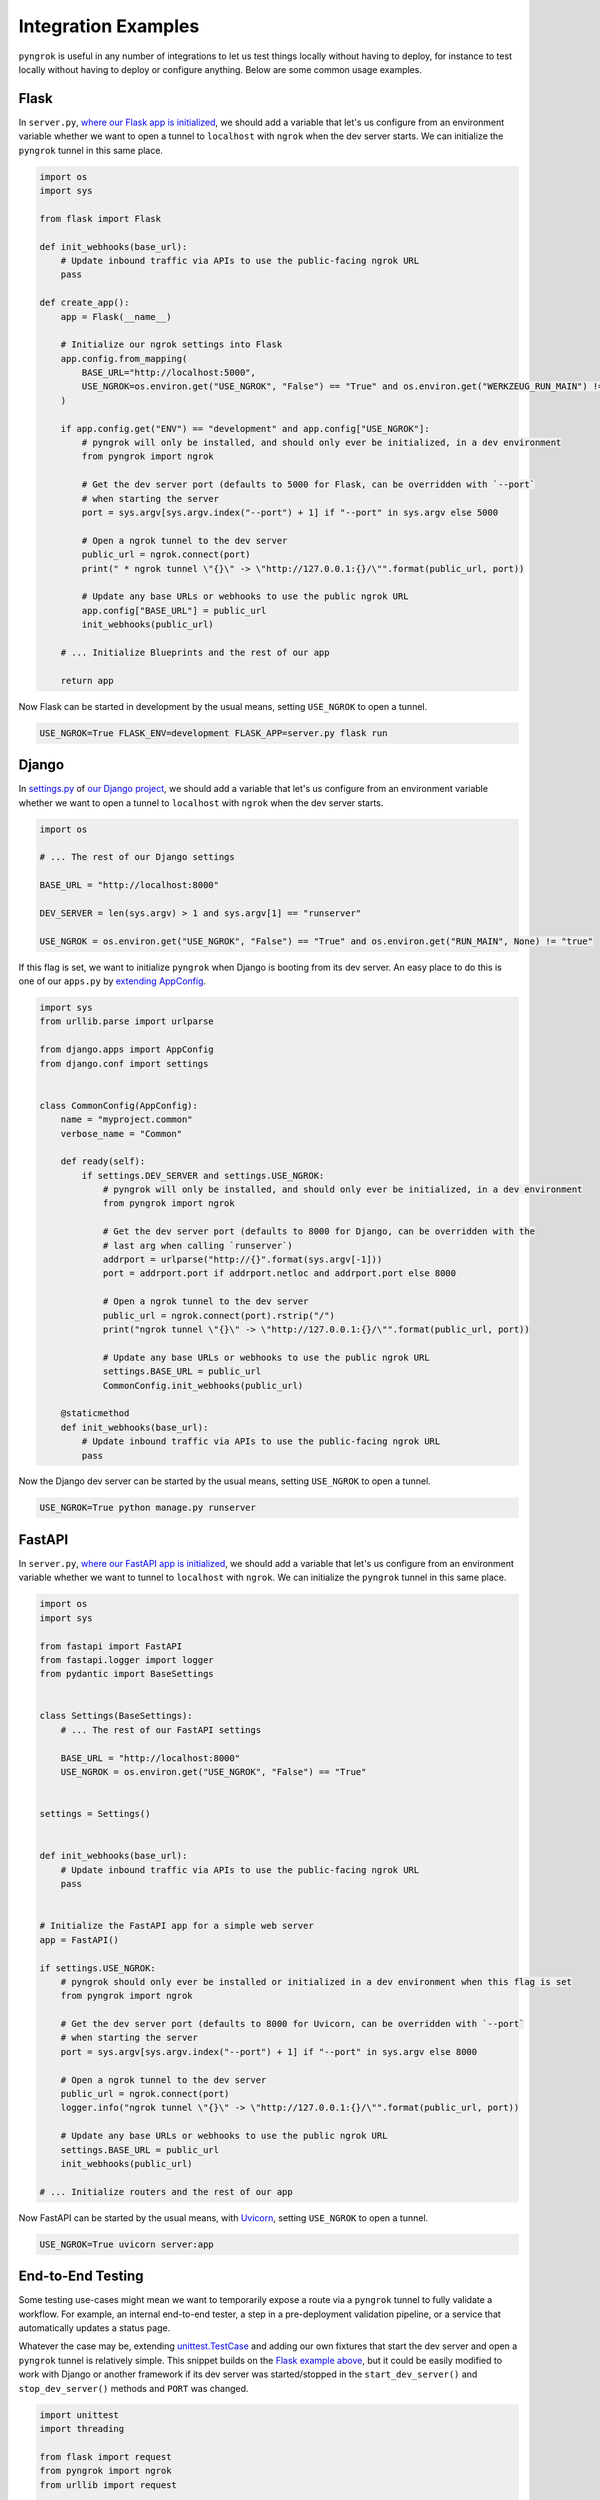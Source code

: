 ====================
Integration Examples
====================

``pyngrok`` is useful in any number of integrations to let us test things locally without having to deploy,
for instance to test locally without having to deploy or configure anything. Below are some common usage examples.

Flask
-----

In ``server.py``, `where our Flask app is initialized <https://flask.palletsprojects.com/en/1.1.x/tutorial/factory/#the-application-factory>`_,
we should add a variable that let's us configure from an environment variable whether we want to open a tunnel
to ``localhost`` with ``ngrok`` when the dev server starts. We can initialize the ``pyngrok`` tunnel in this
same place.

.. code-block:: python

    import os
    import sys

    from flask import Flask

    def init_webhooks(base_url):
        # Update inbound traffic via APIs to use the public-facing ngrok URL
        pass

    def create_app():
        app = Flask(__name__)

        # Initialize our ngrok settings into Flask
        app.config.from_mapping(
            BASE_URL="http://localhost:5000",
            USE_NGROK=os.environ.get("USE_NGROK", "False") == "True" and os.environ.get("WERKZEUG_RUN_MAIN") != "true"
        )

        if app.config.get("ENV") == "development" and app.config["USE_NGROK"]:
            # pyngrok will only be installed, and should only ever be initialized, in a dev environment
            from pyngrok import ngrok

            # Get the dev server port (defaults to 5000 for Flask, can be overridden with `--port`
            # when starting the server
            port = sys.argv[sys.argv.index("--port") + 1] if "--port" in sys.argv else 5000

            # Open a ngrok tunnel to the dev server
            public_url = ngrok.connect(port)
            print(" * ngrok tunnel \"{}\" -> \"http://127.0.0.1:{}/\"".format(public_url, port))

            # Update any base URLs or webhooks to use the public ngrok URL
            app.config["BASE_URL"] = public_url
            init_webhooks(public_url)

        # ... Initialize Blueprints and the rest of our app

        return app

Now Flask can be started in development by the usual means, setting ``USE_NGROK`` to open a tunnel.

.. code-block:: sh

    USE_NGROK=True FLASK_ENV=development FLASK_APP=server.py flask run

Django
------

In `settings.py <https://docs.djangoproject.com/en/3.0/topics/settings/>`_ of
`our Django project <https://docs.djangoproject.com/en/3.0/intro/tutorial01/#creating-a-project>`_, we should add a
variable that let's us configure from an environment variable whether we want to open a tunnel to
``localhost`` with ``ngrok`` when the dev server starts.

.. code-block:: python

    import os

    # ... The rest of our Django settings

    BASE_URL = "http://localhost:8000"

    DEV_SERVER = len(sys.argv) > 1 and sys.argv[1] == "runserver"

    USE_NGROK = os.environ.get("USE_NGROK", "False") == "True" and os.environ.get("RUN_MAIN", None) != "true"

If this flag is set, we want to initialize ``pyngrok`` when Django is booting from its dev server. An easy place
to do this is one of our ``apps.py`` by `extending AppConfig <https://docs.djangoproject.com/en/3.0/ref/applications/#django.apps.AppConfig.ready>`_.

.. code-block:: python

    import sys
    from urllib.parse import urlparse

    from django.apps import AppConfig
    from django.conf import settings


    class CommonConfig(AppConfig):
        name = "myproject.common"
        verbose_name = "Common"

        def ready(self):
            if settings.DEV_SERVER and settings.USE_NGROK:
                # pyngrok will only be installed, and should only ever be initialized, in a dev environment
                from pyngrok import ngrok

                # Get the dev server port (defaults to 8000 for Django, can be overridden with the
                # last arg when calling `runserver`)
                addrport = urlparse("http://{}".format(sys.argv[-1]))
                port = addrport.port if addrport.netloc and addrport.port else 8000

                # Open a ngrok tunnel to the dev server
                public_url = ngrok.connect(port).rstrip("/")
                print("ngrok tunnel \"{}\" -> \"http://127.0.0.1:{}/\"".format(public_url, port))

                # Update any base URLs or webhooks to use the public ngrok URL
                settings.BASE_URL = public_url
                CommonConfig.init_webhooks(public_url)

        @staticmethod
        def init_webhooks(base_url):
            # Update inbound traffic via APIs to use the public-facing ngrok URL
            pass

Now the Django dev server can be started by the usual means, setting ``USE_NGROK`` to open a tunnel.

.. code-block:: sh

    USE_NGROK=True python manage.py runserver

FastAPI
-------

In ``server.py``, `where our FastAPI app is initialized <https://fastapi.tiangolo.com/tutorial/first-steps/>`_,
we should add a variable that let's us configure from an environment variable whether we want to tunnel to
``localhost`` with ``ngrok``. We can initialize the ``pyngrok`` tunnel in this same place.

.. code-block:: python

    import os
    import sys

    from fastapi import FastAPI
    from fastapi.logger import logger
    from pydantic import BaseSettings


    class Settings(BaseSettings):
        # ... The rest of our FastAPI settings

        BASE_URL = "http://localhost:8000"
        USE_NGROK = os.environ.get("USE_NGROK", "False") == "True"


    settings = Settings()


    def init_webhooks(base_url):
        # Update inbound traffic via APIs to use the public-facing ngrok URL
        pass


    # Initialize the FastAPI app for a simple web server
    app = FastAPI()

    if settings.USE_NGROK:
        # pyngrok should only ever be installed or initialized in a dev environment when this flag is set
        from pyngrok import ngrok

        # Get the dev server port (defaults to 8000 for Uvicorn, can be overridden with `--port`
        # when starting the server
        port = sys.argv[sys.argv.index("--port") + 1] if "--port" in sys.argv else 8000

        # Open a ngrok tunnel to the dev server
        public_url = ngrok.connect(port)
        logger.info("ngrok tunnel \"{}\" -> \"http://127.0.0.1:{}/\"".format(public_url, port))

        # Update any base URLs or webhooks to use the public ngrok URL
        settings.BASE_URL = public_url
        init_webhooks(public_url)

    # ... Initialize routers and the rest of our app

Now FastAPI can be started by the usual means, with `Uvicorn <https://www.uvicorn.org/#usage>`_, setting
``USE_NGROK`` to open a tunnel.

.. code-block:: sh

    USE_NGROK=True uvicorn server:app

End-to-End Testing
------------------

Some testing use-cases might mean we want to temporarily expose a route via a ``pyngrok`` tunnel to fully
validate a workflow. For example, an internal end-to-end tester, a step in a pre-deployment validation pipeline, or a
service that automatically updates a status page.

Whatever the case may be, extending `unittest.TestCase <https://docs.python.org/3/library/unittest.html#unittest.TestCase>`_
and adding our own fixtures that start the dev server and open a ``pyngrok`` tunnel is relatively simple. This
snippet builds on the `Flask example above <#flask>`_, but it could be easily modified to work with Django or another
framework if its dev server was started/stopped in the ``start_dev_server()`` and ``stop_dev_server()`` methods
and ``PORT`` was changed.

.. code-block:: python

    import unittest
    import threading

    from flask import request
    from pyngrok import ngrok
    from urllib import request

    from server import create_app


    class PyngrokTestCase(unittest.TestCase):
        # Default Flask port
        PORT = 5000

        @classmethod
        def start_dev_server(cls):
            app = create_app()

            def shutdown():
                request.environ.get("werkzeug.server.shutdown")()

            @app.route("/shutdown", methods=["POST"])
            def route_shutdown():
                shutdown()
                return "", 204

            threading.Thread(target=app.run).start()

        @classmethod
        def stop_dev_server(cls):
            req = request.Request("http://localhost:5000/shutdown", method="POST")
            request.urlopen(req)

        @classmethod
        def init_webhooks(cls, base_url):
            webhook_url = "{}/foo".format(base_url)

            # ... Update inbound traffic via APIs to use the public-facing ngrok URL

        @classmethod
        def init_pyngrok(cls):
            # Open a ngrok tunnel to the dev server
            public_url = ngrok.connect(PORT)

            # Update any base URLs or webhooks to use the public ngrok URL
            cls.init_webhooks(public_url)

        @classmethod
        def setUpClass(cls):
            cls.start_dev_server()

            cls.init_pyngrok()

        @classmethod
        def tearDownClass(cls):
            cls.stop_dev_server()

Now, any test that needs a ``pyngrok`` tunnel can simply extend ``PyngrokTestCase`` to inherit these fixtures.
If we want the ``pyngrok`` tunnel to remain open across numerous tests, it may be more efficient to
`setup these fixtures at the suite or module level instead <https://docs.python.org/3/library/unittest.html#class-and-module-fixtures>`_,
which would also be a simple change.

AWS Lambda (Local)
------------------

Lambdas deployed to AWS can be easily developed locally using ``pyngrok`` and extending the
`Flask example shown above <#flask>`_. In addition to effortless local development, this gives us more flexibility when
writing tests, leveraging a CI, managing revisions, etc.

Let's assume we have a file ``foo_GET.py`` in our ``lambdas`` module and, when deployed, it handles requests to
``GET /foo``. Locally, we can use a Flask route as a shim to funnel requests to this same Lambda handler.

To start, add ``app.register_blueprint(lambda_routes.bp)`` to ``server.py`` from the example above. The create
``lambda_routes.py`` as shown below to handle the routing:

.. code-block:: python

    import json
    from flask import Blueprint, request

    from lambdas.foo_GET import lambda_function as foo_GET

    bp = Blueprint("lambda_routes", __name__)

    @bp.route("/foo")
    def route_foo():
        # This becomes the event in the Lambda handler
        event = {
            "someQueryParam": request.args.get("someQueryParam")
        }

        return json.dumps(foo_GET.lambda_handler(event, {}))

For a complete example of how we can leverage all these things together to rapidly and reliably develop, test,
and deploy AWS Lambda's, check out `the Air Quality Bot repository <https://github.com/alexdlaird/air-quality-bot>`_
and have a look at the ``Makefile`` and ``devserver.py``.

Python HTTP Server
------------------

Python's `http.server module <https://docs.python.org/3/library/http.server.html>`_ also makes for a useful development
server. We can use ``pyngrok`` to expose it to the web via a tunnel, as show in ``server.py`` here:

.. code-block:: python

    import os

    from http.server import HTTPServer, BaseHTTPRequestHandler
    from pyngrok import ngrok

    port = os.environ.get("PORT", 80)

    server_address = ("", port)
    httpd = HTTPServer(server_address, BaseHTTPRequestHandler)

    public_url = ngrok.connect(port)
    print("ngrok tunnel \"{}\" -> \"http://127.0.0.1:{}/\"".format(public_url, port))

    try:
        # Block until CTRL-C or some other terminating event
        httpd.serve_forever()
    except KeyboardInterrupt:
       print(" Shutting down server.")

       httpd.socket.close()

We can then run this script to start the server.

.. code-block:: sh

    python server.py

Python TCP Server and Client
----------------------------

Here is an example of a simple TCP ping/pong server. It opens a local socket, uses ``ngrok`` to tunnel to that
socket, then the client/server communicate via the publicly exposed address.

For this code to run, we first need to go to
`ngrok's Reserved TCP Addresses <https://dashboard.ngrok.com/reserved>`_ and make a reservation. Set the HOST and PORT
environment variables pointing to that reserved address.

Now create ``server.py`` with the following code:

.. code-block:: python

    import os
    import socket

    from pyngrok import ngrok

    host = os.environ.get("HOST")
    port = int(os.environ.get("PORT"))

    # Create a TCP socket
    sock = socket.socket(socket.AF_INET, socket.SOCK_STREAM)

    # Bind a local socket to the port
    server_address = ("", port)
    sock.bind(server_address)
    sock.listen(1)

    # Open a ngrok tunnel to the socket
    public_url = ngrok.connect(port, "tcp", options={"remote_addr": "{}:{}".format(host, port)})
    print("ngrok tunnel \"{}\" -> \"tcp://127.0.0.1:{}/\"".format(public_url, port))

    while True:
        connection = None
        try:
            # Wait for a connection
            print("\nWaiting for a connection ...")
            connection, client_address = sock.accept()

            print("... connection established from {}".format(client_address))

            # Receive the message, send a response
            while True:
                data = connection.recv(1024)
                if data:
                    print("Received: {}".format(data.decode("utf-8")))

                    message = "pong"
                    print("Sending: {}".format(message))
                    connection.sendall(message.encode("utf-8"))
                else:
                    break
        except KeyboardInterrupt:
            print(" Shutting down server.")

            if connection:
                connection.close()
            break

    sock.close()

In a terminal window, we can now start our socket server:

.. code-block:: sh

    HOST="1.tcp.ngrok.io" PORT=12345 python server.py

It's now waiting for incoming connections, so let's write a client to connect to it and send it something.

Create ``client.py`` with the following code:

.. code-block:: python

    import os
    import socket

    host = os.environ.get("HOST")
    port = int(os.environ.get("PORT"))

    # Create a TCP socket
    sock = socket.socket(socket.AF_INET, socket.SOCK_STREAM)

    # Connect to the server with the socket via our ngrok tunnel
    server_address = (host, port)
    sock.connect(server_address)
    print("Connected to {}:{}".format(host, port))

    # Send the message
    message = "ping"
    print("Sending: {}".format(message))
    sock.sendall(message.encode("utf-8"))

    # Await a response
    data_received = 0
    data_expected = len(message)

    while data_received < data_expected:
        data = sock.recv(1024)
        data_received += len(data)
        print("Received: {}".format(data.decode("utf-8")))

    sock.close()

In another terminal window, we can run our client:

.. code-block:: sh

    HOST="1.tcp.ngrok.io" PORT=12345 python client.py

And that's it! Data was sent and received from a socket via our ``ngrok`` tunnel.
